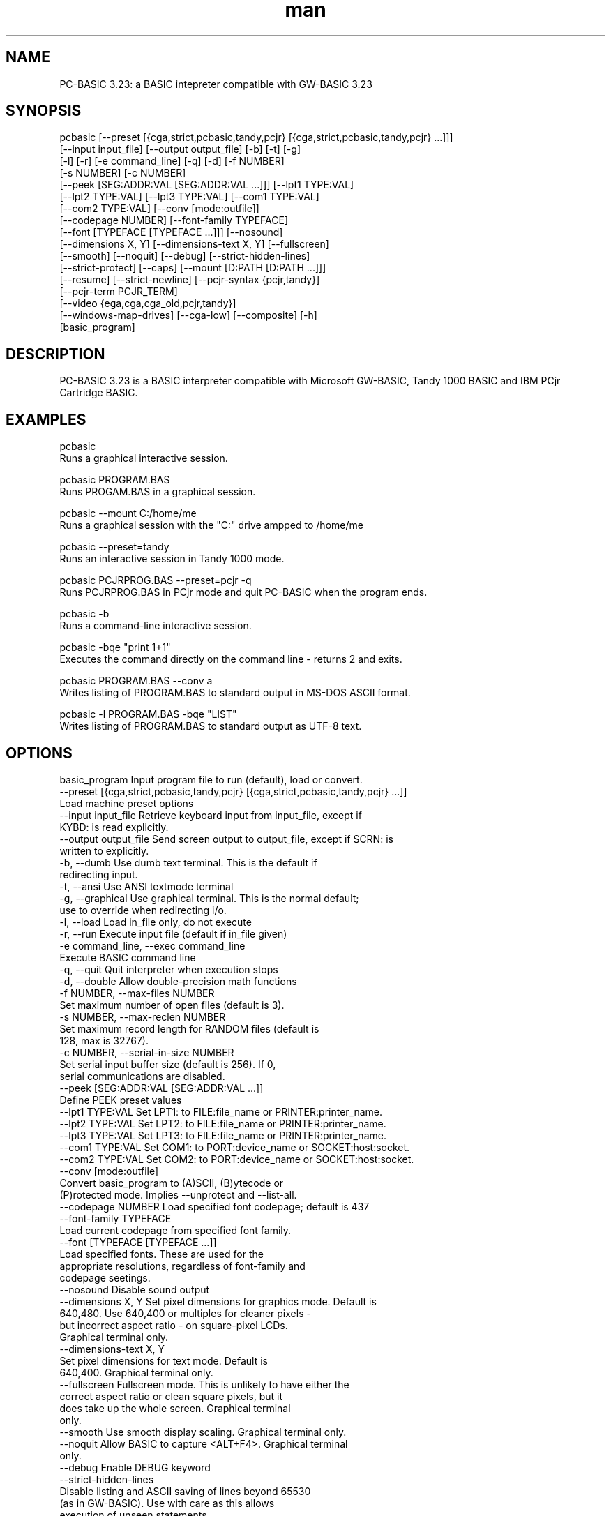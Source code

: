 .\" Manpage for pcbasic
.TH man 1 "17 August 2014" "1.1" "pcbasic man page"
.SH NAME
PC-BASIC 3.23: a BASIC intepreter compatible with GW-BASIC 3.23
.SH SYNOPSIS
pcbasic           [--preset [{cga,strict,pcbasic,tandy,pcjr} [{cga,strict,pcbasic,tandy,pcjr} ...]]]
                  [--input input_file] [--output output_file] [-b] [-t] [-g]
                  [-l] [-r] [-e command_line] [-q] [-d] [-f NUMBER]
                  [-s NUMBER] [-c NUMBER]
                  [--peek [SEG:ADDR:VAL [SEG:ADDR:VAL ...]]] [--lpt1 TYPE:VAL]
                  [--lpt2 TYPE:VAL] [--lpt3 TYPE:VAL] [--com1 TYPE:VAL]
                  [--com2 TYPE:VAL] [--conv [mode:outfile]]
                  [--codepage NUMBER] [--font-family TYPEFACE]
                  [--font [TYPEFACE [TYPEFACE ...]]] [--nosound]
                  [--dimensions X, Y] [--dimensions-text X, Y] [--fullscreen]
                  [--smooth] [--noquit] [--debug] [--strict-hidden-lines]
                  [--strict-protect] [--caps] [--mount [D:PATH [D:PATH ...]]]
                  [--resume] [--strict-newline] [--pcjr-syntax {pcjr,tandy}]
                  [--pcjr-term PCJR_TERM]
                  [--video {ega,cga,cga_old,pcjr,tandy}]
                  [--windows-map-drives] [--cga-low] [--composite] [-h]
                  [basic_program]
.SH DESCRIPTION
PC-BASIC 3.23 is a BASIC interpreter compatible with Microsoft GW-BASIC, Tandy 1000 BASIC
and IBM PCjr Cartridge BASIC. 
.SH EXAMPLES
pcbasic                             
    Runs a graphical interactive session.
.PP
pcbasic PROGRAM.BAS                 
    Runs PROGAM.BAS in a graphical session.
.PP
pcbasic --mount C:/home/me
    Runs a graphical session with the "C:" drive ampped to /home/me  
.PP
pcbasic --preset=tandy              
    Runs an interactive session in Tandy 1000 mode.                    
.PP
pcbasic PCJRPROG.BAS --preset=pcjr -q 
    Runs PCJRPROG.BAS in PCjr mode and quit PC-BASIC when the program ends.                    
.PP
pcbasic -b                          
    Runs a command-line interactive session.
.PP
pcbasic -bqe "print 1+1"            
    Executes the command directly on the command line - returns 2 and exits.
.PP
pcbasic PROGRAM.BAS --conv a        
    Writes listing of PROGRAM.BAS to standard output in MS-DOS ASCII format.
.PP
pcbasic -l PROGRAM.BAS -bqe "LIST"  
    Writes listing of PROGRAM.BAS to standard output as UTF-8 text.
.PP
.SH OPTIONS
  basic_program         Input program file to run (default), load or convert.
  --preset [{cga,strict,pcbasic,tandy,pcjr} [{cga,strict,pcbasic,tandy,pcjr} ...]]
                        Load machine preset options
  --input input_file    Retrieve keyboard input from input_file, except if
                        KYBD: is read explicitly.
  --output output_file  Send screen output to output_file, except if SCRN: is
                        written to explicitly.
  -b, --dumb            Use dumb text terminal. This is the default if
                        redirecting input.
  -t, --ansi            Use ANSI textmode terminal
  -g, --graphical       Use graphical terminal. This is the normal default;
                        use to override when redirecting i/o.
  -l, --load            Load in_file only, do not execute
  -r, --run             Execute input file (default if in_file given)
  -e command_line, --exec command_line
                        Execute BASIC command line
  -q, --quit            Quit interpreter when execution stops
  -d, --double          Allow double-precision math functions
  -f NUMBER, --max-files NUMBER
                        Set maximum number of open files (default is 3).
  -s NUMBER, --max-reclen NUMBER
                        Set maximum record length for RANDOM files (default is
                        128, max is 32767).
  -c NUMBER, --serial-in-size NUMBER
                        Set serial input buffer size (default is 256). If 0,
                        serial communications are disabled.
  --peek [SEG:ADDR:VAL [SEG:ADDR:VAL ...]]
                        Define PEEK preset values
  --lpt1 TYPE:VAL       Set LPT1: to FILE:file_name or PRINTER:printer_name.
  --lpt2 TYPE:VAL       Set LPT2: to FILE:file_name or PRINTER:printer_name.
  --lpt3 TYPE:VAL       Set LPT3: to FILE:file_name or PRINTER:printer_name.
  --com1 TYPE:VAL       Set COM1: to PORT:device_name or SOCKET:host:socket.
  --com2 TYPE:VAL       Set COM2: to PORT:device_name or SOCKET:host:socket.
  --conv [mode:outfile]
                        Convert basic_program to (A)SCII, (B)ytecode or
                        (P)rotected mode. Implies --unprotect and --list-all.
  --codepage NUMBER     Load specified font codepage; default is 437
  --font-family TYPEFACE
                        Load current codepage from specified font family.
  --font [TYPEFACE [TYPEFACE ...]]
                        Load specified fonts. These are used for the
                        appropriate resolutions, regardless of font-family and
                        codepage seetings.
  --nosound             Disable sound output
  --dimensions X, Y     Set pixel dimensions for graphics mode. Default is
                        640,480. Use 640,400 or multiples for cleaner pixels -
                        but incorrect aspect ratio - on square-pixel LCDs.
                        Graphical terminal only.
  --dimensions-text X, Y
                        Set pixel dimensions for text mode. Default is
                        640,400. Graphical terminal only.
  --fullscreen          Fullscreen mode. This is unlikely to have either the
                        correct aspect ratio or clean square pixels, but it
                        does take up the whole screen. Graphical terminal
                        only.
  --smooth              Use smooth display scaling. Graphical terminal only.
  --noquit              Allow BASIC to capture <ALT+F4>. Graphical terminal
                        only.
  --debug               Enable DEBUG keyword
  --strict-hidden-lines
                        Disable listing and ASCII saving of lines beyond 65530
                        (as in GW-BASIC). Use with care as this allows
                        execution of unseen statements.
  --strict-protect      Disable listing and ASCII saving of protected files
                        (as in GW-BASIC). Use with care as this allows
                        execution of unseen statements.
  --caps                Start in CAPS LOCK mode.
  --mount [D:PATH [D:PATH ...]]
                        Set a drive letter to PATH.
  --resume              Resume from saved state. Most other arguments are
                        ignored.
  --strict-newline      Parse CR and LF strictly like GW-BASIC. May create
                        problems with UNIX line endings.
  --pcjr-syntax {pcjr,tandy}
                        Enable PCjr/Tandy 1000 syntax extensions
  --pcjr-term PCJR_TERM
                        Set the program run by the PCjr TERM command
  --video {ega,cga,cga_old,pcjr,tandy}
                        Set video capabilities
  --windows-map-drives  Map all Windows drive letters to PC-BASIC drive
                        letters (Windows only)
  --cga-low             Use low-intensity palettes in CGA (for
                        --video={cga,ega} only).
  --composite           Emulates the output on an NTSC composite monitor. Disables smooth scaling. Enables colour artifacts on SCREEN 2 only (and crudely). For --video={cga,cga_old,pcjr,tandy} only.
  -h, --help            Show this message and exit
.SH FILES
.I ./info/PCBASIC.INI
Configuration file. The configuration options correspond to the command-line option: if a command-line option is given as --option VALUE,
the corresponding entry in PCBASIC.INI is option=VALUE. Presets (such as cga and tandy) are defined in this file as groups of options under a header in square brackets. 
.SH BUGS
This is beta software; many bugs are still expected to pop up. Please inform the author through the sourceforge project page at http://sourceforge.net/projects/pcbasic/
.SH AUTHOR
Rob Hagemans
